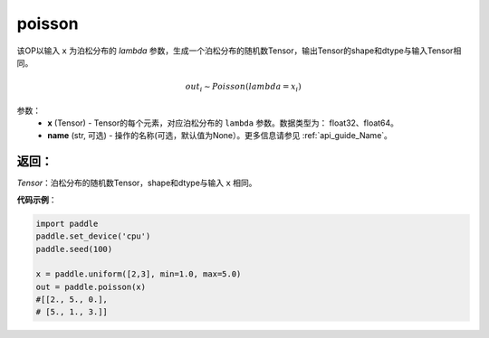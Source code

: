 .. _cn_api_tensor_poisson:

poisson
-------------------------------

.. py:function:: paddle.poisson(x, name=None)

该OP以输入 ``x`` 为泊松分布的 `lambda` 参数，生成一个泊松分布的随机数Tensor，输出Tensor的shape和dtype与输入Tensor相同。

.. math::
   out_i \sim Poisson(lambda = x_i)

参数：
    - **x** (Tensor) - Tensor的每个元素，对应泊松分布的 ``lambda`` 参数。数据类型为： float32、float64。
    - **name** (str, 可选) - 操作的名称(可选，默认值为None）。更多信息请参见 :ref:`api_guide_Name`。

返回：
:::::::::
`Tensor`：泊松分布的随机数Tensor，shape和dtype与输入 ``x`` 相同。


**代码示例**：

.. code-block:: python

    import paddle
    paddle.set_device('cpu')
    paddle.seed(100)

    x = paddle.uniform([2,3], min=1.0, max=5.0)
    out = paddle.poisson(x)
    #[[2., 5., 0.],
    # [5., 1., 3.]]
